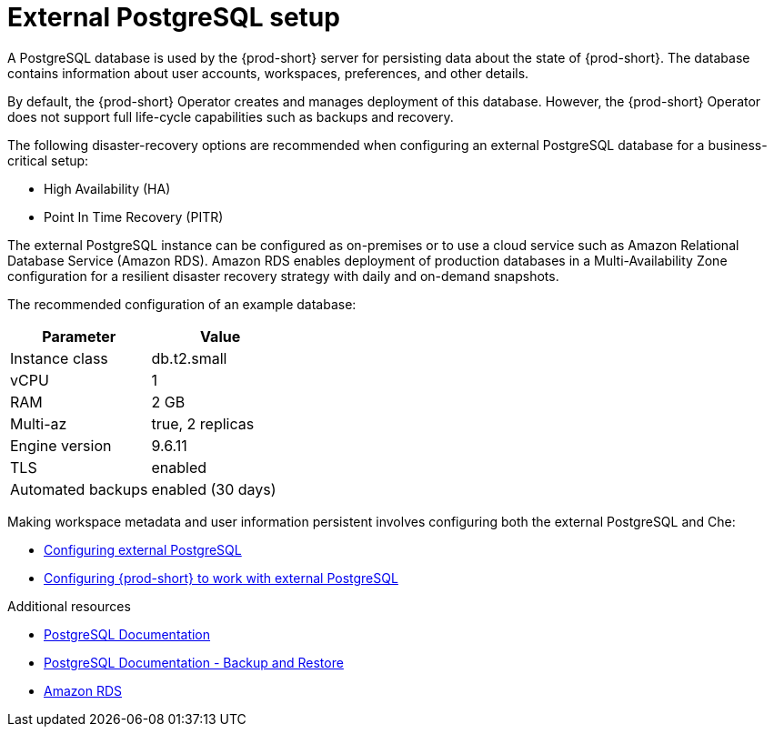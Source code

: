 [id="external-postgresql-setup_{context}"]
= External PostgreSQL setup

A PostgreSQL database is used by the {prod-short} server for persisting data about the state of {prod-short}. The database contains information about user accounts, workspaces, preferences, and other details.

By default, the {prod-short} Operator creates and manages deployment of this database. However, the {prod-short} Operator does not support full life-cycle capabilities such as backups and recovery.

The following disaster-recovery options are recommended when configuring an external PostgreSQL database for a business-critical setup:

* High Availability (HA)
* Point In Time Recovery (PITR)

The external PostgreSQL instance can be configured as on-premises or to use a cloud service such as Amazon Relational Database Service (Amazon RDS). Amazon RDS enables deployment of production databases in a Multi-Availability Zone configuration for a resilient disaster recovery strategy with daily and on-demand snapshots.

The recommended configuration of an example database:

[options="header"]
|===
|Parameter | Value
|Instance class | db.t2.small
|vCPU | 1
|RAM | 2 GB
|Multi-az | true, 2 replicas
|Engine version | 9.6.11
|TLS | enabled
|Automated backups | enabled (30 days)
|===

Making workspace metadata and user information persistent involves configuring both the external PostgreSQL and Che:

* xref:proc_configuring-external-postgresql.adoc[Configuring external PostgreSQL]

* xref:proc_configuring-prod-short-to-work-with-external-postgresql.adoc[Configuring {prod-short} to work with external PostgreSQL]

.Additional resources

* link:https://postgresql.org/docs/current/[PostgreSQL Documentation]
* link:https://postgresql.org/docs/current/backup.html[PostgreSQL Documentation - Backup and Restore]
* link:https://aws.amazon.com/rds/[Amazon RDS]
